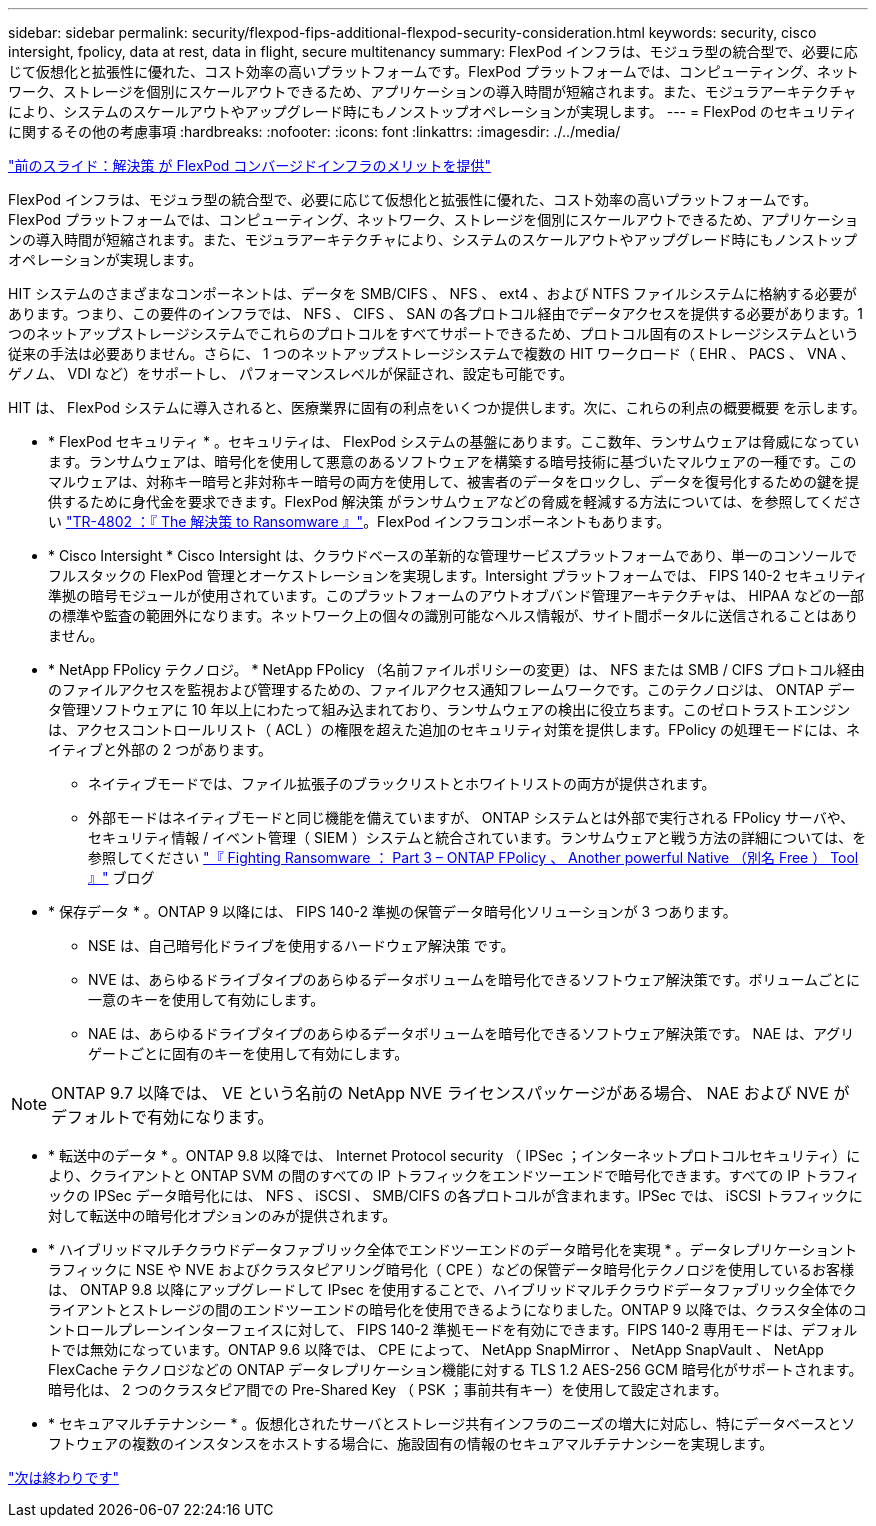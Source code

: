 ---
sidebar: sidebar 
permalink: security/flexpod-fips-additional-flexpod-security-consideration.html 
keywords: security, cisco intersight, fpolicy, data at rest, data in flight, secure multitenancy 
summary: FlexPod インフラは、モジュラ型の統合型で、必要に応じて仮想化と拡張性に優れた、コスト効率の高いプラットフォームです。FlexPod プラットフォームでは、コンピューティング、ネットワーク、ストレージを個別にスケールアウトできるため、アプリケーションの導入時間が短縮されます。また、モジュラアーキテクチャにより、システムのスケールアウトやアップグレード時にもノンストップオペレーションが実現します。 
---
= FlexPod のセキュリティに関するその他の考慮事項
:hardbreaks:
:nofooter: 
:icons: font
:linkattrs: 
:imagesdir: ./../media/


link:flexpod-fips-solution-benefits-of-flexpod-converged-infrastructure.html["前のスライド：解決策 が FlexPod コンバージドインフラのメリットを提供"]

FlexPod インフラは、モジュラ型の統合型で、必要に応じて仮想化と拡張性に優れた、コスト効率の高いプラットフォームです。FlexPod プラットフォームでは、コンピューティング、ネットワーク、ストレージを個別にスケールアウトできるため、アプリケーションの導入時間が短縮されます。また、モジュラアーキテクチャにより、システムのスケールアウトやアップグレード時にもノンストップオペレーションが実現します。

HIT システムのさまざまなコンポーネントは、データを SMB/CIFS 、 NFS 、 ext4 、および NTFS ファイルシステムに格納する必要があります。つまり、この要件のインフラでは、 NFS 、 CIFS 、 SAN の各プロトコル経由でデータアクセスを提供する必要があります。1 つのネットアップストレージシステムでこれらのプロトコルをすべてサポートできるため、プロトコル固有のストレージシステムという従来の手法は必要ありません。さらに、 1 つのネットアップストレージシステムで複数の HIT ワークロード（ EHR 、 PACS 、 VNA 、ゲノム、 VDI など）をサポートし、 パフォーマンスレベルが保証され、設定も可能です。

HIT は、 FlexPod システムに導入されると、医療業界に固有の利点をいくつか提供します。次に、これらの利点の概要概要 を示します。

* * FlexPod セキュリティ * 。セキュリティは、 FlexPod システムの基盤にあります。ここ数年、ランサムウェアは脅威になっています。ランサムウェアは、暗号化を使用して悪意のあるソフトウェアを構築する暗号技術に基づいたマルウェアの一種です。このマルウェアは、対称キー暗号と非対称キー暗号の両方を使用して、被害者のデータをロックし、データを復号化するための鍵を提供するために身代金を要求できます。FlexPod 解決策 がランサムウェアなどの脅威を軽減する方法については、を参照してください https://www.netapp.com/us/media/tr-4802.pdf["TR-4802 ：『 The 解決策 to Ransomware 』"^]。FlexPod インフラコンポーネントもあります。
* * Cisco Intersight * Cisco Intersight は、クラウドベースの革新的な管理サービスプラットフォームであり、単一のコンソールでフルスタックの FlexPod 管理とオーケストレーションを実現します。Intersight プラットフォームでは、 FIPS 140-2 セキュリティ準拠の暗号モジュールが使用されています。このプラットフォームのアウトオブバンド管理アーキテクチャは、 HIPAA などの一部の標準や監査の範囲外になります。ネットワーク上の個々の識別可能なヘルス情報が、サイト間ポータルに送信されることはありません。
* * NetApp FPolicy テクノロジ。 * NetApp FPolicy （名前ファイルポリシーの変更）は、 NFS または SMB / CIFS プロトコル経由のファイルアクセスを監視および管理するための、ファイルアクセス通知フレームワークです。このテクノロジは、 ONTAP データ管理ソフトウェアに 10 年以上にわたって組み込まれており、ランサムウェアの検出に役立ちます。このゼロトラストエンジンは、アクセスコントロールリスト（ ACL ）の権限を超えた追加のセキュリティ対策を提供します。FPolicy の処理モードには、ネイティブと外部の 2 つがあります。
+
** ネイティブモードでは、ファイル拡張子のブラックリストとホワイトリストの両方が提供されます。
** 外部モードはネイティブモードと同じ機能を備えていますが、 ONTAP システムとは外部で実行される FPolicy サーバや、セキュリティ情報 / イベント管理（ SIEM ）システムと統合されています。ランサムウェアと戦う方法の詳細については、を参照してください https://blog.netapp.com/fighting-ransomware-tools["『 Fighting Ransomware ： Part 3 – ONTAP FPolicy 、 Another powerful Native （別名 Free ） Tool 』"^] ブログ


* * 保存データ * 。ONTAP 9 以降には、 FIPS 140-2 準拠の保管データ暗号化ソリューションが 3 つあります。
+
** NSE は、自己暗号化ドライブを使用するハードウェア解決策 です。
** NVE は、あらゆるドライブタイプのあらゆるデータボリュームを暗号化できるソフトウェア解決策です。ボリュームごとに一意のキーを使用して有効にします。
** NAE は、あらゆるドライブタイプのあらゆるデータボリュームを暗号化できるソフトウェア解決策です。 NAE は、アグリゲートごとに固有のキーを使用して有効にします。





NOTE: ONTAP 9.7 以降では、 VE という名前の NetApp NVE ライセンスパッケージがある場合、 NAE および NVE がデフォルトで有効になります。

* * 転送中のデータ * 。ONTAP 9.8 以降では、 Internet Protocol security （ IPSec ；インターネットプロトコルセキュリティ）により、クライアントと ONTAP SVM の間のすべての IP トラフィックをエンドツーエンドで暗号化できます。すべての IP トラフィックの IPSec データ暗号化には、 NFS 、 iSCSI 、 SMB/CIFS の各プロトコルが含まれます。IPSec では、 iSCSI トラフィックに対して転送中の暗号化オプションのみが提供されます。
* * ハイブリッドマルチクラウドデータファブリック全体でエンドツーエンドのデータ暗号化を実現 * 。データレプリケーショントラフィックに NSE や NVE およびクラスタピアリング暗号化（ CPE ）などの保管データ暗号化テクノロジを使用しているお客様は、 ONTAP 9.8 以降にアップグレードして IPsec を使用することで、ハイブリッドマルチクラウドデータファブリック全体でクライアントとストレージの間のエンドツーエンドの暗号化を使用できるようになりました。ONTAP 9 以降では、クラスタ全体のコントロールプレーンインターフェイスに対して、 FIPS 140-2 準拠モードを有効にできます。FIPS 140-2 専用モードは、デフォルトでは無効になっています。ONTAP 9.6 以降では、 CPE によって、 NetApp SnapMirror 、 NetApp SnapVault 、 NetApp FlexCache テクノロジなどの ONTAP データレプリケーション機能に対する TLS 1.2 AES-256 GCM 暗号化がサポートされます。暗号化は、 2 つのクラスタピア間での Pre-Shared Key （ PSK ；事前共有キー）を使用して設定されます。
* * セキュアマルチテナンシー * 。仮想化されたサーバとストレージ共有インフラのニーズの増大に対応し、特にデータベースとソフトウェアの複数のインスタンスをホストする場合に、施設固有の情報のセキュアマルチテナンシーを実現します。


link:flexpod-fips-conclusion.html["次は終わりです"]

